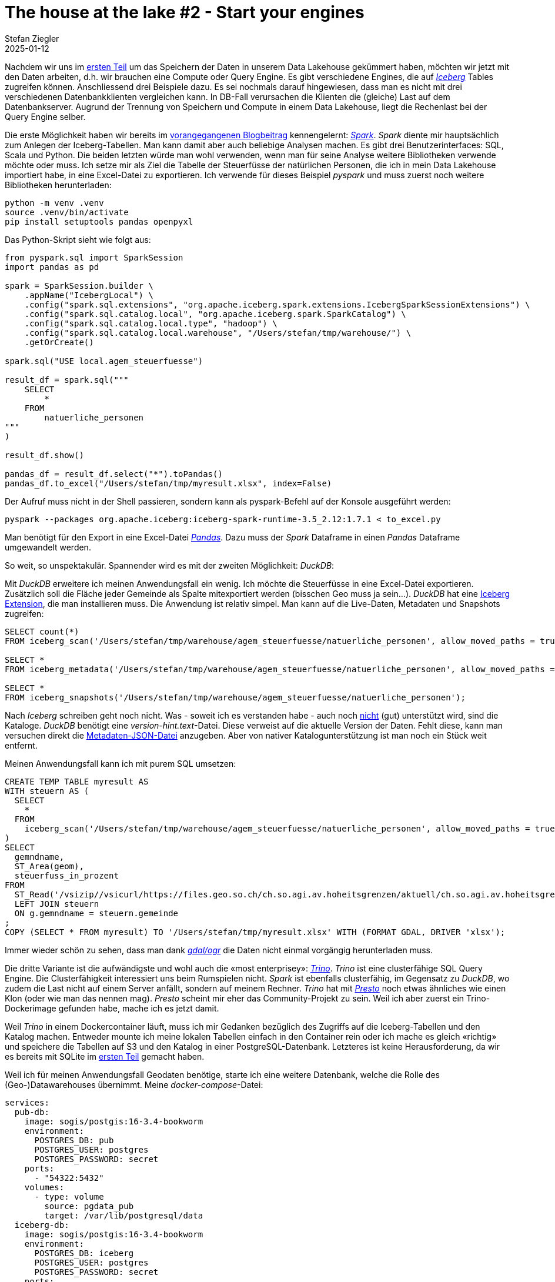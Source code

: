 = The house at the lake #2 - Start your engines
Stefan Ziegler
2025-01-12
:jbake-type: post
:jbake-status: published
:jbake-tags: Iceberg,Lakehouse,Data Lake,Parquet,Spark,DuckDB,Trinio,JDBC,Python
:idprefix:

Nachdem wir uns im https://blog.sogeo.services/blog/2025/01/05/house-at-the-lake-01.html[ersten Teil] um das Speichern der Daten in unserem Data Lakehouse gekümmert haben, möchten wir jetzt mit den Daten arbeiten, d.h. wir brauchen eine Compute oder Query Engine. Es gibt verschiedene Engines, die auf https://iceberg.apache.org/[_Iceberg_] Tables zugreifen können. Anschliessend drei Beispiele dazu. Es sei nochmals darauf hingewiesen, dass man es nicht mit drei verschiedenen Datenbankklienten vergleichen kann. In DB-Fall verursachen die Klienten die (gleiche) Last auf dem Datenbankserver. Augrund der Trennung von Speichern und Compute in einem Data Lakehouse, liegt die Rechenlast bei der Query Engine selber.

Die erste Möglichkeit haben wir bereits im https://blog.sogeo.services/blog/2025/01/05/house-at-the-lake-01.html[vorangegangenen Blogbeitrag] kennengelernt: https://spark.apache.org/[_Spark_]. _Spark_ diente mir hauptsächlich zum Anlegen der Iceberg-Tabellen. Man kann damit aber auch beliebige Analysen machen. Es gibt drei Benutzerinterfaces: SQL, Scala und Python. Die beiden letzten würde man wohl verwenden, wenn man für seine Analyse weitere Bibliotheken verwende möchte oder muss. Ich setze mir als Ziel die Tabelle der Steuerfüsse der natürlichen Personen, die ich in mein Data Lakehouse importiert habe, in eine Excel-Datei zu exportieren. Ich verwende für dieses Beispiel _pyspark_ und muss zuerst noch weitere Bibliotheken herunterladen:

----
python -m venv .venv
source .venv/bin/activate
pip install setuptools pandas openpyxl
----

Das Python-Skript sieht wie folgt aus:

[source,bash,linenums]
----
from pyspark.sql import SparkSession
import pandas as pd

spark = SparkSession.builder \
    .appName("IcebergLocal") \
    .config("spark.sql.extensions", "org.apache.iceberg.spark.extensions.IcebergSparkSessionExtensions") \
    .config("spark.sql.catalog.local", "org.apache.iceberg.spark.SparkCatalog") \
    .config("spark.sql.catalog.local.type", "hadoop") \
    .config("spark.sql.catalog.local.warehouse", "/Users/stefan/tmp/warehouse/") \
    .getOrCreate()

spark.sql("USE local.agem_steuerfuesse")

result_df = spark.sql("""
    SELECT 
        *
    FROM 
        natuerliche_personen
"""
)

result_df.show()

pandas_df = result_df.select("*").toPandas()
pandas_df.to_excel("/Users/stefan/tmp/myresult.xlsx", index=False)
----

Der Aufruf muss nicht in der Shell passieren, sondern kann als pyspark-Befehl auf der Konsole ausgeführt werden:

----
pyspark --packages org.apache.iceberg:iceberg-spark-runtime-3.5_2.12:1.7.1 < to_excel.py
----

Man benötigt für den Export in eine Excel-Datei https://pandas.pydata.org/[_Pandas_]. Dazu muss der _Spark_ Dataframe in einen _Pandas_ Dataframe umgewandelt werden. 

So weit, so unspektakulär. Spannender wird es mit der zweiten Möglichkeit: _DuckDB_:

Mit _DuckDB_ erweitere ich meinen Anwendungsfall ein wenig. Ich möchte die Steuerfüsse in eine Excel-Datei exportieren. Zusätzlich soll die Fläche jeder Gemeinde als Spalte mitexportiert werden (bisschen Geo muss ja sein...). _DuckDB_ hat eine https://duckdb.org/docs/extensions/iceberg.html[Iceberg Extension], die man installieren muss. Die Anwendung ist relativ simpel. Man kann auf die Live-Daten, Metadaten und Snapshots zugreifen:

[source,sql,linenums]
----
SELECT count(*)
FROM iceberg_scan('/Users/stefan/tmp/warehouse/agem_steuerfuesse/natuerliche_personen', allow_moved_paths = true) AS f;

SELECT *
FROM iceberg_metadata('/Users/stefan/tmp/warehouse/agem_steuerfuesse/natuerliche_personen', allow_moved_paths = true);

SELECT *
FROM iceberg_snapshots('/Users/stefan/tmp/warehouse/agem_steuerfuesse/natuerliche_personen');
----

Nach _Iceberg_ schreiben geht noch nicht. Was - soweit ich es verstanden habe - auch noch https://github.com/duckdb/duckdb-iceberg/issues/16[nicht] (gut) unterstützt wird, sind die Kataloge. _DuckDB_ benötigt eine _version-hint.text_-Datei. Diese verweist auf die aktuelle Version der Daten. Fehlt diese, kann man versuchen direkt die https://github.com/duckdb/duckdb-iceberg/issues/29[Metadaten-JSON-Datei] anzugeben. Aber von nativer Katalogunterstützung ist man noch ein Stück weit entfernt. 

Meinen Anwendungsfall kann ich mit purem SQL umsetzen:

[source,sql,linenums]
----
CREATE TEMP TABLE myresult AS
WITH steuern AS (
  SELECT
    *
  FROM 
    iceberg_scan('/Users/stefan/tmp/warehouse/agem_steuerfuesse/natuerliche_personen', allow_moved_paths = true)
)
SELECT 
  gemndname,
  ST_Area(geom),
  steuerfuss_in_prozent
FROM 
  ST_Read('/vsizip//vsicurl/https://files.geo.so.ch/ch.so.agi.av.hoheitsgrenzen/aktuell/ch.so.agi.av.hoheitsgrenzen.shp.zip', layer='gemeindegrenze') AS g
  LEFT JOIN steuern 
  ON g.gemndname = steuern.gemeinde
;	
COPY (SELECT * FROM myresult) TO '/Users/stefan/tmp/myresult.xlsx' WITH (FORMAT GDAL, DRIVER 'xlsx');
----

Immer wieder schön zu sehen, dass man dank https://gdal.org/en/stable/user/virtual_file_systems.html[_gdal/ogr_] die Daten nicht einmal vorgängig herunterladen muss.

Die dritte Variante ist die aufwändigste und wohl auch die &laquo;most enterprisey&raquo;: https://trino.io/[_Trino_]. _Trino_ ist eine clusterfähige SQL Query Engine. Die Clusterfähigkeit interessiert uns beim Rumspielen nicht. _Spark_ ist ebenfalls clusterfähig, im Gegensatz zu _DuckDB_, wo zudem die Last nicht auf einem Server anfällt, sondern auf meinem Rechner. _Trino_ hat mit https://prestodb.io/[_Presto_] noch etwas ähnliches wie einen Klon (oder wie man das nennen mag). _Presto_ scheint mir eher das Community-Projekt zu sein. Weil ich aber zuerst ein Trino-Dockerimage gefunden habe, mache ich es jetzt damit.

Weil _Trino_ in einem Dockercontainer läuft, muss ich mir Gedanken bezüglich des Zugriffs auf die Iceberg-Tabellen und den Katalog machen. Entweder mounte ich meine lokalen Tabellen einfach in den Container rein oder ich mache es gleich &laquo;richtig&raquo; und speichere die Tabellen auf S3 und den Katalog in einer PostgreSQL-Datenbank. Letzteres ist keine Herausforderung, da wir es bereits mit SQLite im https://blog.sogeo.services/blog/2025/01/05/house-at-the-lake-01.html[ersten Teil] gemacht haben. 

Weil ich für meinen Anwendungsfall Geodaten benötige, starte ich eine weitere Datenbank, welche die Rolle des (Geo-)Datawarehouses übernimmt. Meine _docker-compose_-Datei:

[source,yaml,linenums]
----
services:
  pub-db:
    image: sogis/postgis:16-3.4-bookworm
    environment:
      POSTGRES_DB: pub
      POSTGRES_USER: postgres
      POSTGRES_PASSWORD: secret
    ports:
      - "54322:5432"
    volumes:
      - type: volume
        source: pgdata_pub
        target: /var/lib/postgresql/data
  iceberg-db:
    image: sogis/postgis:16-3.4-bookworm
    environment:
      POSTGRES_DB: iceberg
      POSTGRES_USER: postgres
      POSTGRES_PASSWORD: secret
    ports:
      - "54324:5432"
    volumes:
      - type: volume
        source: pgdata_iceberg
        target: /var/lib/postgresql/data
  trino:
    image: trinodb/trino
    ports:
      - "8080:8080"
volumes:
  pgdata_pub:
  pgdata_iceberg:
----

Für das Anlegen des Icebgerg-Kataloges und für den Datenimport verwende ich wieder _Spark_. Leider gibt es keine Möglichkeit einen Schemanamen zu definieren. So landen sämtliche Tabellen des Katalogs im public-Schema. Das Anlegen der Steuerfuss-Tabelle und Importieren der Daten war soweit auch kein Problem. Man muss einzig die korrekten Spark-Konfig-Parameter herausfinden. Das kann ein wenig hakelig sein. Was ich nicht geschafft habe, sind die AWS-S3-Credentials als Parameter zu definieren. Es funktioniert aber problemlos, wenn ich sie als Env-Variable definiere.

Mein pyspark-Skript sieht wie folgt aus:

[source,sql,linenums]
----
from pyspark.sql import SparkSession

spark = SparkSession.builder \
    .appName("IcebergS3") \
    .config("spark.sql.catalog.iceberg", "org.apache.iceberg.spark.SparkCatalog") \
    .config("spark.sql.catalog.iceberg.type", "jdbc") \
    .config("spark.sql.catalog.iceberg.uri", "jdbc:postgresql://localhost:54324/iceberg") \
    .config("spark.sql.catalog.iceberg.jdbc.user", "postgres") \
    .config("spark.sql.catalog.iceberg.jdbc.password", "secret") \
    .config("spark.sql.catalog.iceberg.warehouse", "s3://XXXXXXXXXXXXXXX") \
    .config("spark.sql.catalog.iceberg.io-impl", "org.apache.iceberg.aws.s3.S3FileIO") \
    .config("spark.hadoop.fs.s3a.impl", "org.apache.hadoop.fs.s3a.S3AFileSystem") \
    .config("spark.hadoop.fs.s3a.connection.ssl.enabled", "true") \
    .config("spark.hadoop.fs.s3a.path.style.access", "true") \
    .config("spark.sql.catalog.iceberg.s3.endpoint","https://s3-eu-central-1.amazonaws.com/") \
    .getOrCreate()

parquet_df = spark.read.parquet("/Users/stefan/Downloads/ch.so.agem.steuerfuesse.natuerliche_personen.parquet")
print(parquet_df)

parquet_df.writeTo("iceberg.agem_steuerfuesse.natuerliche_personen").using("iceberg").createOrReplace()
----

Erscheinen keine Fehlermeldungen, sollte der Import funktioniert haben:

image::../../../../../images/house-at-the-lake-02/icebergs3.png[alt="Iceberg S3", align="center"]

Wenn man mit `docker compose up` die Container startet, passiert schon einiges aber noch nicht genau das, was man eigentlich will. _Trino_ hat noch keinen Zugriff auf die Geodatenbank und auf die Iceberg-Tabellen. Dazu müssen mittels https://trino.io/docs/current/connector.html[Connectoren] https://trino.io/docs/current/overview/concepts.html#trino-concept-catalog[Kataloge] definiert werden. Es sind Properties-Dateien, die in einen bestimmten Ordner (_/etc/trino/catalog/_) kopiert werden müssen. Ich habe es so gelöst, dass ich diese in den Container reinmounte. D.h. die _docker-compose_-Datei muss beim Trino-Service um ein Volume erweitert werden:

[source,yaml,linenums]
----
    volumes:
      - type: bind
        source: /Users/stefan/tmp/trino
        target: /etc/trino
----

Die Konfig-Datei _pgpub.properties_ für PostgreSQL:

[source,properties,linenums]
----
connector.name=postgresql
connection-url=jdbc:postgresql://pub-db:5432/pub
connection-user=postgres
connection-password=secret
----

Die Konfig-Datei _iceberg.properties_ für die Iceberg-Tabellen auf S3:

[source,properties,linenums]
----
connector.name=iceberg
fs.native-s3.enabled=true
iceberg.catalog.type=jdbc
iceberg.jdbc-catalog.catalog-name=iceberg
iceberg.jdbc-catalog.driver-class=org.postgresql.Driver
iceberg.jdbc-catalog.connection-url=jdbc:postgresql://iceberg-db:5432/iceberg
iceberg.jdbc-catalog.connection-user=postgres
iceberg.jdbc-catalog.connection-password=secret
iceberg.jdbc-catalog.default-warehouse-dir=s3://XXXXXXXXXXXXXXX
s3.endpoint=https://s3-eu-central-1.amazonaws.com/
s3.region=eu-central-1
s3.aws-access-key=YYYYYYYYYYYY
s3.aws-secret-key=ZZZZZZZZZZZZ
----

Falls der Container immer noch startet, sollte alles korrekt konfiguriert sein. Für _Trino_ existiert ein JDBC-Treiber. Somit kann ich z.B. mit https://dbeaver.io/[_DBeaver_] elegant auf alle konfigurierten Trino-Kataloge zugreifen. _Trino_ unterstützt https://trino.io/docs/current/functions/geospatial.html[eine Vielzahl] von Geo-Funktionen und ich kann, wie bei _DuckDB_, eine SQL-Query absetzen, die Daten aus verschiedenen Quellen holt:

[source,sql,linenums]
----
SELECT
  np.gemeinde,
  ST_Area(hg.geometrie),
  np.steuerfuss_in_prozent
FROM 
  pgpub.agi_hoheitsgrenzen_pub_v1.hoheitsgrenzen_gemeindegrenze AS hg 
  LEFT JOIN iceberg.agem_steuerfuesse.natuerliche_personen AS np 
  ON np.gemeinde = hg.gemeindename
WHERE 
  jahr = 2000
;
----

Im Gegensatz zu _DuckDB_ kann ich nicht direkt nach Excel exportieren. Als Workaround kann ich das https://trino.io/docs/current/client/cli.html[CLI-Tool] verwenden und ein good old CSV erstellen:

----
java -jar trino-cli-468-executable.jar http://localhost:8080 --file=query.sql --output-format=CSV > myresult.csv
----

Auf den ersten Blick erscheint _DuckDB_ eleganter und leichtgewichtiger. Ist es auch, nur vergleicht man Äpfel mit Birnen. Bei _Trino_ läuft die Query auf einem Server resp. kann die Last in einem Cluster auf verschiedene Server verteilt werden. _DuckDB_ läuft im Regelfall bei mir lokal auf dem PC. Ein anderer gewichtiger Unterschied ist die ganze Authentifizierung und Autorisierung. _Trino_ ist hier https://trino.io/docs/current/security.html[enorm mächtig]. Man kann out-of-the-box bis auf Stufe Tabelle berechtigen. Mit https://trino.io/docs/current/security/opa-access-control.html[weiteren Komponenten] sogar bis auf Stufe Attribut. Mit _DuckDB_ kann ich zwar auch Iceberg-Tabellen auf S3 benutzen. Wenn ich die S3-Credentials habe, sehe ich jedoch sämtliche Tabellen dieses Kataloges. Somit müsste also in einer Organisation der Zugang auf Iceberg-Tabellen mittels einer Query Engine geschehen, die sich auch um die Autorisierung kümmert. Mehr Freiheiten hätte man, wenn sich der Iceberg-Katalog darum kümmert. Dann wäre es egal mit welcher Iceberg-Query-Engine ich auf die Tabellen zugreife. Mit https://polaris.apache.org/[_Apache Polaris_] will man das so umsetzen. _Polaris_ implementiert die https://iceberg.apache.org/concepts/catalog/#overview[REST-Variante] eines Iceberg-Kataloges. Hier bannt sich - nach dem table format war - der nächste Krieg an: &laquo;The War of the Catalogs&raquo; (_Apache Polaris_ vs https://www.unitycatalog.io/[_Databricks Unity_]). 

